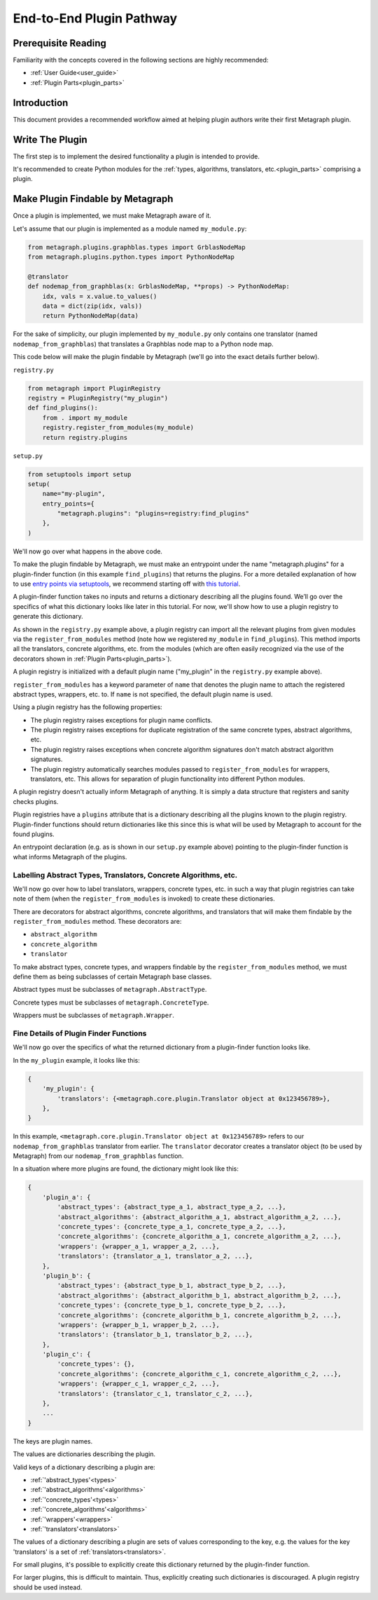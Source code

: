 .. _end_to_end_plugin_pathway:

End-to-End Plugin Pathway
=========================

Prerequisite Reading
--------------------

Familiarity with the concepts covered in the following sections are highly recommended:

* :ref:`User Guide<user_guide>`
* :ref:`Plugin Parts<plugin_parts>`

Introduction
------------

This document provides a recommended workflow aimed at helping plugin authors write their first Metagraph plugin.

Write The Plugin
----------------

The first step is to implement the desired functionality a plugin is intended to provide. 

It's recommended to create Python modules for the :ref:`types, algorithms, translators, etc.<plugin_parts>` comprising
a plugin.

Make Plugin Findable by Metagraph
---------------------------------

Once a plugin is implemented, we must make Metagraph aware of it.

Let's assume that our plugin is implemented as a module named ``my_module.py``:

.. code-block:: python

        from metagraph.plugins.graphblas.types import GrblasNodeMap
        from metagraph.plugins.python.types import PythonNodeMap

        @translator
        def nodemap_from_graphblas(x: GrblasNodeMap, **props) -> PythonNodeMap:
            idx, vals = x.value.to_values()
            data = dict(zip(idx, vals))
            return PythonNodeMap(data)

For the sake of simplicity, our plugin implemented by ``my_module.py`` only contains one translator
(named ``nodemap_from_graphblas``) that translates a Graphblas node map to a Python node map.

This code below will make the plugin findable by Metagraph (we'll go into the exact details further below).

``registry.py``

.. code-block:: python

        from metagraph import PluginRegistry
        registry = PluginRegistry("my_plugin")
        def find_plugins():
            from . import my_module
            registry.register_from_modules(my_module)
            return registry.plugins

``setup.py``

.. code-block:: python

        from setuptools import setup
        setup(
            name="my-plugin",
            entry_points={
                "metagraph.plugins": "plugins=registry:find_plugins"
            },
        )

We'll now go over what happens in the above code.

To make the plugin findable by Metagraph, we must make an entrypoint under the name "metagraph.plugins" for a
plugin-finder function (in this example ``find_plugins``) that returns the plugins. For a more detailed explanation
of how to use `entry points via setuptools <https://setuptools.readthedocs.io/en/latest/setuptools.html>`_, we
recommend starting off with `this tutorial <https://amir.rachum.com/blog/2017/07/28/python-entry-points/>`_.

A plugin-finder function takes no inputs and returns a dictionary describing all the plugins found. We’ll go over
the specifics of what this dictionary looks like later in this tutorial. For now, we'll show how to use a plugin
registry to generate this dictionary.

As shown in the ``registry.py`` example above, a plugin registry can import all the relevant plugins from given
modules via the ``register_from_modules`` method (note how we registered ``my_module`` in ``find_plugins``). This
method imports all the translators, concrete algorithms, etc. from the modules (which are often easily recognized
via the use of the decorators shown in :ref:`Plugin Parts<plugin_parts>`).

A plugin registry is initialized with a default plugin name ("my_plugin" in the ``registry.py`` example above).

``register_from_modules`` has a keyword parameter of ``name`` that denotes the plugin name to attach the registered
abstract types, wrappers, etc. to. If ``name`` is not specified, the default plugin name is used.

Using a plugin registry has the following properties:

* The plugin registry raises exceptions for plugin name conflicts.
* The plugin registry raises exceptions for duplicate registration of the same concrete types, abstract algorithms, etc.
* The plugin registry raises exceptions when concrete algorithm signatures don't match abstract algorithm signatures. 
* The plugin registry automatically searches modules passed to ``register_from_modules`` for wrappers, translators, etc.
  This allows for separation of plugin functionality into different Python modules.

A plugin registry doesn't actually inform Metagraph of anything. It is simply a data structure that registers and sanity
checks plugins.

Plugin registries have a ``plugins`` attribute that is a dictionary describing all the plugins known to the plugin
registry. Plugin-finder functions should return dictionaries like this since this is what will be used by Metagraph
to account for the found plugins.

An entrypoint declaration (e.g. as is shown in our ``setup.py`` example above) pointing to the plugin-finder function
is what informs Metagraph of the plugins.

Labelling Abstract Types, Translators, Concrete Algorithms, etc.
~~~~~~~~~~~~~~~~~~~~~~~~~~~~~~~~~~~~~~~~~~~~~~~~~~~~~~~~~~~~~~~~

We'll now go over how to label translators, wrappers, concrete types, etc. in such a way that plugin registries can take
note of them (when the ``register_from_modules`` is invoked) to create these dictionaries.

There are decorators for abstract algorithms, concrete algorithms, and translators that will make them findable by the
``register_from_modules`` method. These decorators are:

* ``abstract_algorithm``
* ``concrete_algorithm``
* ``translator``

To make abstract types, concrete types, and wrappers findable by the ``register_from_modules`` method, we must
define them as being subclasses of certain Metagraph base classes.

Abstract types must be subclasses of ``metagraph.AbstractType``.

Concrete types must be subclasses of ``metagraph.ConcreteType``.

Wrappers must be subclasses of ``metagraph.Wrapper``.

Fine Details of Plugin Finder Functions
~~~~~~~~~~~~~~~~~~~~~~~~~~~~~~~~~~~~~~~

We'll now go over the specifics of what the returned dictionary from a plugin-finder function looks like.

In the ``my_plugin`` example, it looks like this:

.. code-block:: python

        {
            'my_plugin': {
                'translators': {<metagraph.core.plugin.Translator object at 0x123456789>},
            },
        }

In this example, ``<metagraph.core.plugin.Translator object at 0x123456789>`` refers to our ``nodemap_from_graphblas``
translator from earlier. The ``translator`` decorator creates a translator object (to be used by Metagraph) from our
``nodemap_from_graphblas`` function.

In a situation where more plugins are found, the dictionary might look like this:

.. code-block:: python

        {
            'plugin_a': {
                'abstract_types': {abstract_type_a_1, abstract_type_a_2, ...},
                'abstract_algorithms': {abstract_algorithm_a_1, abstract_algorithm_a_2, ...},
                'concrete_types': {concrete_type_a_1, concrete_type_a_2, ...},
                'concrete_algorithms': {concrete_algorithm_a_1, concrete_algorithm_a_2, ...},
                'wrappers': {wrapper_a_1, wrapper_a_2, ...},
                'translators': {translator_a_1, translator_a_2, ...},
            },
            'plugin_b': {
                'abstract_types': {abstract_type_b_1, abstract_type_b_2, ...},
                'abstract_algorithms': {abstract_algorithm_b_1, abstract_algorithm_b_2, ...},
                'concrete_types': {concrete_type_b_1, concrete_type_b_2, ...},
                'concrete_algorithms': {concrete_algorithm_b_1, concrete_algorithm_b_2, ...},
                'wrappers': {wrapper_b_1, wrapper_b_2, ...},
                'translators': {translator_b_1, translator_b_2, ...},
            },
            'plugin_c': {
                'concrete_types': {},
                'concrete_algorithms': {concrete_algorithm_c_1, concrete_algorithm_c_2, ...},
                'wrappers': {wrapper_c_1, wrapper_c_2, ...},
                'translators': {translator_c_1, translator_c_2, ...},
            },
            ...
        }

The keys are plugin names.

The values are dictionaries describing the plugin. 

Valid keys of a dictionary describing a plugin are:

* :ref:`'abstract_types'<types>`
* :ref:`'abstract_algorithms'<algorithms>`
* :ref:`'concrete_types'<types>`
* :ref:`'concrete_algorithms'<algorithms>`
* :ref:`'wrappers'<wrappers>`
* :ref:`'translators'<translators>`

The values of a dictionary describing a plugin are sets of values corresponding to the key, e.g. the values for the key
'translators' is a set of :ref:`translators<translators>`.

For small plugins, it's possible to explicitly create this dictionary returned by the plugin-finder function.

For larger plugins, this is difficult to maintain. Thus, explicitly creating such dictionaries is discouraged. A plugin
registry should be used instead.
